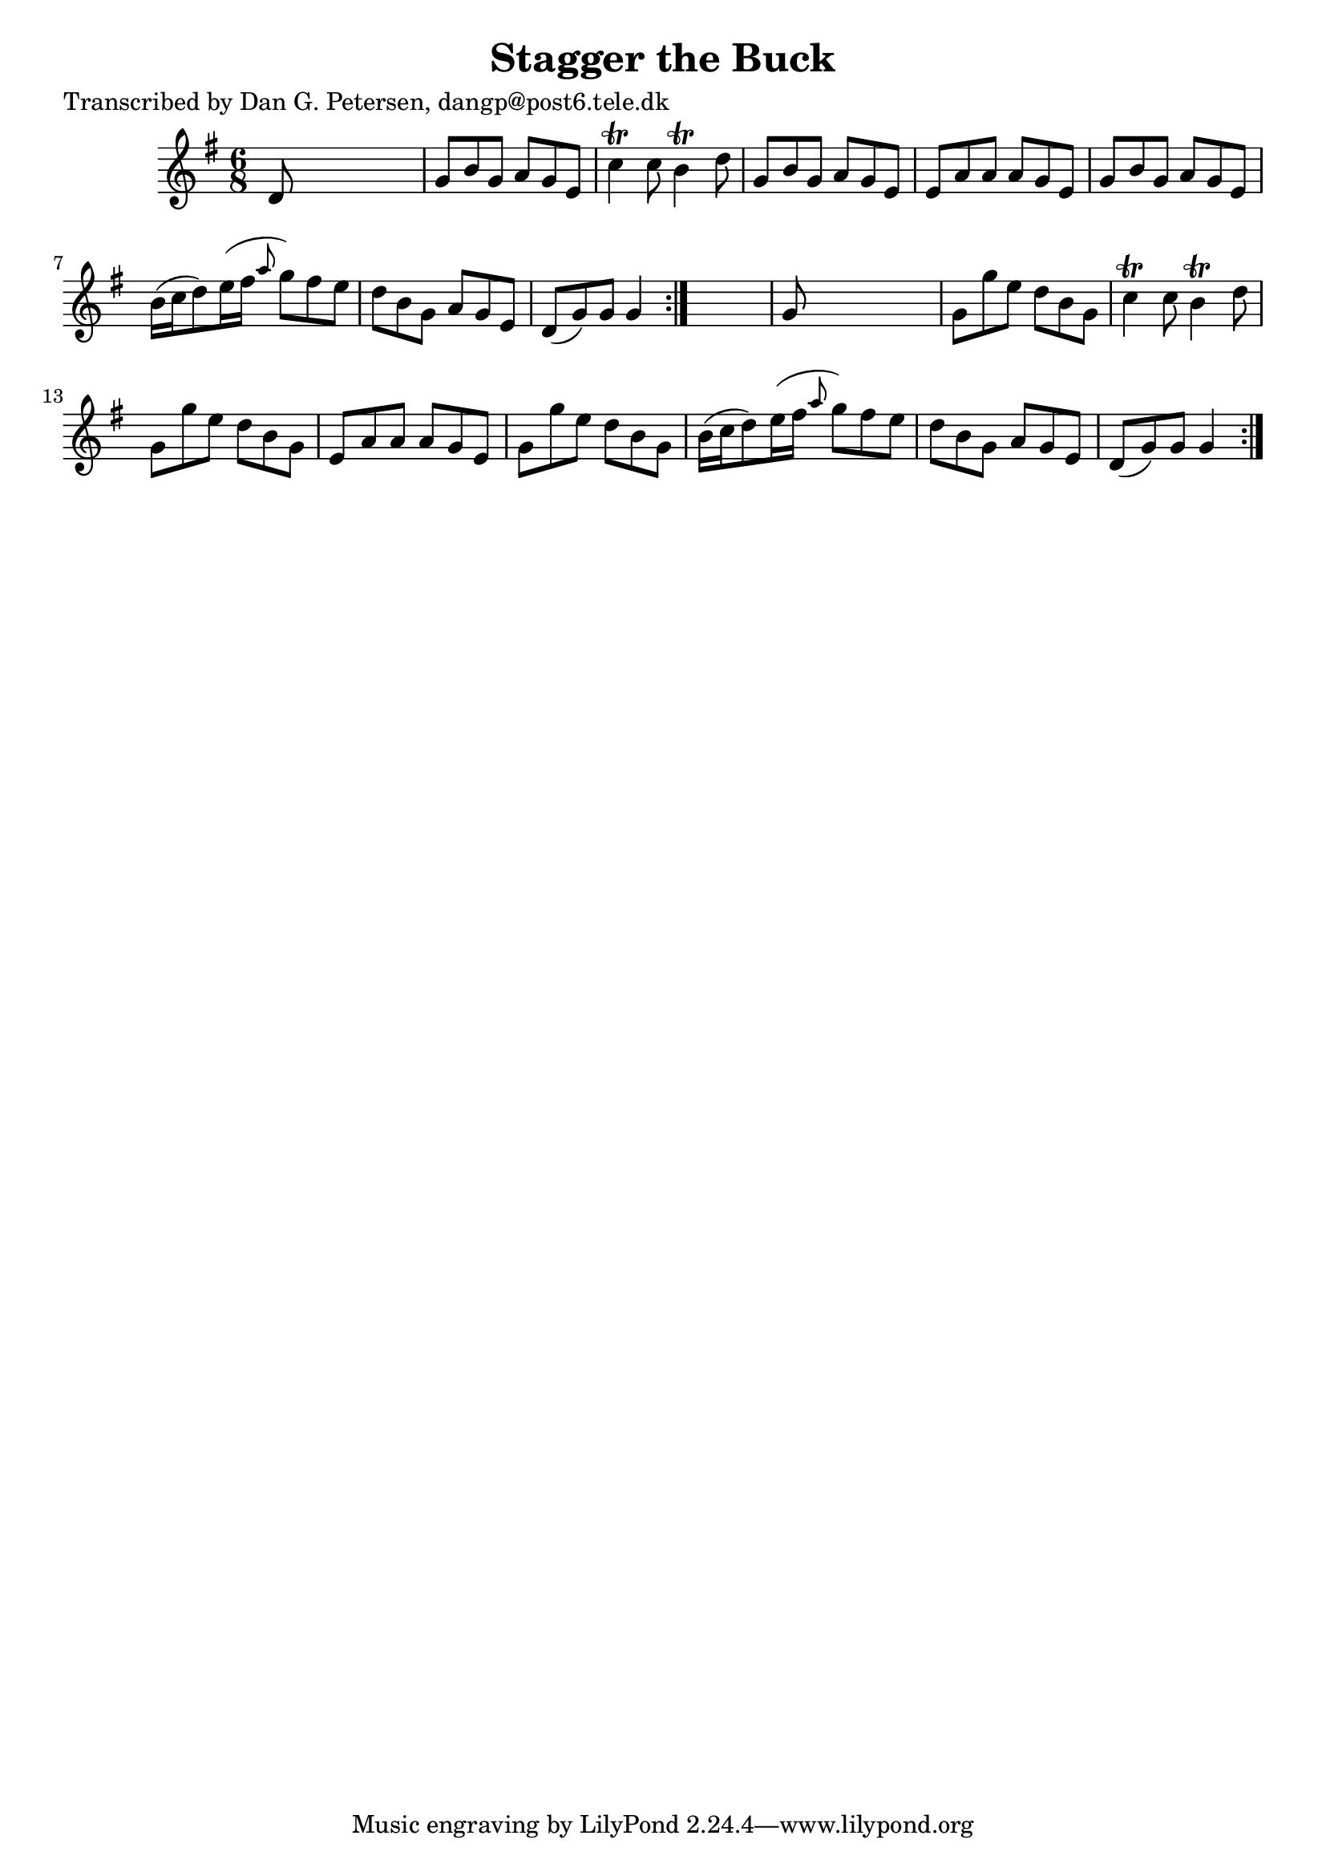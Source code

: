 
\version "2.16.2"
% automatically converted by musicxml2ly from xml/0854_dp.xml

%% additional definitions required by the score:
\language "english"


\header {
    poet = "Transcribed by Dan G. Petersen, dangp@post6.tele.dk"
    encoder = "abc2xml version 63"
    encodingdate = "2015-01-25"
    title = "Stagger the Buck"
    }

\layout {
    \context { \Score
        autoBeaming = ##f
        }
    }
PartPOneVoiceOne =  \relative d' {
    \repeat volta 2 {
        \repeat volta 2 {
            \key g \major \time 6/8 d8 s8*5 | % 2
            g8 [ b8 g8 ] a8 [ g8 e8 ] | % 3
            c'4 \trill c8 b4 \trill d8 | % 4
            g,8 [ b8 g8 ] a8 [ g8 e8 ] | % 5
            e8 [ a8 a8 ] a8 [ g8 e8 ] | % 6
            g8 [ b8 g8 ] a8 [ g8 e8 ] | % 7
            b'16 ( [ c16 d8 ) e16 ( fs16 ] \grace { a8 } g8 ) [ fs8 e8 ]
            | % 8
            d8 [ b8 g8 ] a8 [ g8 e8 ] | % 9
            d8 ( [ g8 ) g8 ] g4 }
        s8 | \barNumberCheck #10
        g8 s8*5 | % 11
        g8 [ g'8 e8 ] d8 [ b8 g8 ] | % 12
        c4 \trill c8 b4 \trill d8 | % 13
        g,8 [ g'8 e8 ] d8 [ b8 g8 ] | % 14
        e8 [ a8 a8 ] a8 [ g8 e8 ] | % 15
        g8 [ g'8 e8 ] d8 [ b8 g8 ] | % 16
        b16 ( [ c16 d8 ) e16 ( fs16 ] \grace { a8 } g8 ) [ fs8 e8 ] | % 17
        d8 [ b8 g8 ] a8 [ g8 e8 ] | % 18
        d8 ( [ g8 ) g8 ] g4 }
    }


% The score definition
\score {
    <<
        \new Staff <<
            \context Staff << 
                \context Voice = "PartPOneVoiceOne" { \PartPOneVoiceOne }
                >>
            >>
        
        >>
    \layout {}
    % To create MIDI output, uncomment the following line:
    %  \midi {}
    }

